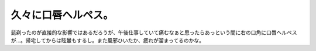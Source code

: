 久々に口唇ヘルペス。
====================

髭剃ったのが直接的な影響ではあるだろうが、午後仕事していて痛むなぁと思ったらあっという間に右の口角に口唇ヘルペスが…。帰宅してからは眩暈もするし。また風邪ひいたか、疲れが溜まってるのかな。






.. author:: default
.. categories:: life
.. tags::
.. comments::
